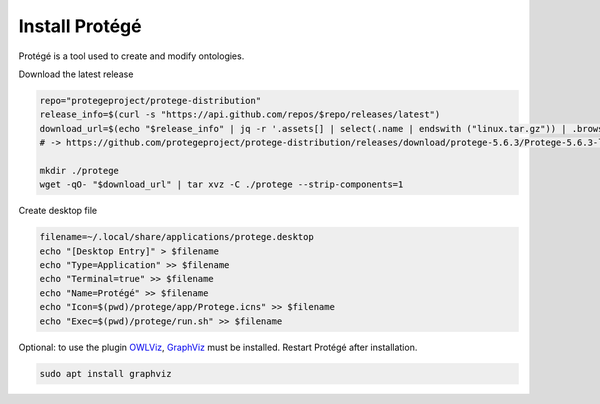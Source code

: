 Install Protégé
===============

Protégé is a tool used to create and modify ontologies.

Download the latest release

.. code:: bash

    repo="protegeproject/protege-distribution"
    release_info=$(curl -s "https://api.github.com/repos/$repo/releases/latest")
    download_url=$(echo "$release_info" | jq -r '.assets[] | select(.name | endswith ("linux.tar.gz")) | .browser_download_url')
    # -> https://github.com/protegeproject/protege-distribution/releases/download/protege-5.6.3/Protege-5.6.3-linux.tar.gz

    mkdir ./protege
    wget -qO- "$download_url" | tar xvz -C ./protege --strip-components=1

Create desktop file

.. code:: bash

    filename=~/.local/share/applications/protege.desktop
    echo "[Desktop Entry]" > $filename
    echo "Type=Application" >> $filename
    echo "Terminal=true" >> $filename
    echo "Name=Protégé" >> $filename
    echo "Icon=$(pwd)/protege/app/Protege.icns" >> $filename
    echo "Exec=$(pwd)/protege/run.sh" >> $filename

Optional: to use the plugin `OWLViz <https://github.com/protegeproject/owlviz>`_, `GraphViz <https://www.graphviz.org/>`_ must be installed. Restart Protégé after installation.

.. code:: bash

    sudo apt install graphviz